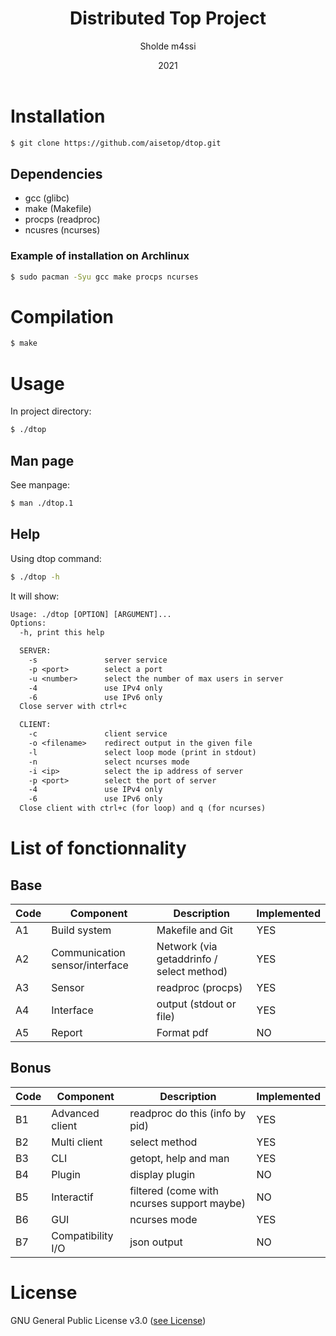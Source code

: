 #+TITLE: Distributed Top Project
#+AUTHOR: Sholde m4ssi
#+DATE: 2021

* Installation

#+BEGIN_SRC bash
$ git clone https://github.com/aisetop/dtop.git
#+END_SRC

** Dependencies

  - gcc (glibc)
  - make (Makefile)
  - procps (readproc)
  - ncusres (ncurses)

*** Example of installation on Archlinux

#+BEGIN_SRC bash
$ sudo pacman -Syu gcc make procps ncurses
#+END_SRC

* Compilation

#+BEGIN_SRC bash
$ make
#+END_SRC

* Usage 

In project directory:
#+BEGIN_SRC bash
$ ./dtop
#+END_SRC

** Man page

See manpage:
#+BEGIN_SRC bash
$ man ./dtop.1
#+END_SRC

** Help

Using dtop command:
#+BEGIN_SRC bash
$ ./dtop -h
#+END_SRC

It will show:
#+BEGIN_SRC txt
Usage: ./dtop [OPTION] [ARGUMENT]...
Options:
  -h, print this help

  SERVER:
    -s               server service
    -p <port>        select a port
    -u <number>      select the number of max users in server
    -4               use IPv4 only
    -6               use IPv6 only
  Close server with ctrl+c

  CLIENT:
    -c               client service
    -o <filename>    redirect output in the given file
    -l               select loop mode (print in stdout)
    -n               select ncurses mode
    -i <ip>          select the ip address of server
    -p <port>        select the port of server
    -4               use IPv4 only
    -6               use IPv6 only
  Close client with ctrl+c (for loop) and q (for ncurses)
#+END_SRC

* List of fonctionnality
** Base

   | Code | Component                      | Description                               | Implemented |
   |------+--------------------------------+-------------------------------------------+-------------|
   | A1   | Build system                   | Makefile and Git                          | YES         |
   | A2   | Communication sensor/interface | Network (via getaddrinfo / select method) | YES         |
   | A3   | Sensor                         | readproc (procps)                         | YES         |
   | A4   | Interface                      | output (stdout or file)                   | YES         |
   | A5   | Report                         | Format pdf                                | NO          |

** Bonus

   | Code | Component         | Description                                | Implemented |
   |------+-------------------+--------------------------------------------+-------------|
   | B1   | Advanced client   | readproc do this (info by pid)             | YES         |
   | B2   | Multi client      | select method                              | YES         |
   | B3   | CLI               | getopt, help and man                       | YES         |
   | B4   | Plugin            | display plugin                             | NO          |
   | B5   | Interactif        | filtered (come with ncurses support maybe) | NO          |
   | B6   | GUI               | ncurses mode                               | YES         |
   | B7   | Compatibility I/O | json output                                | NO          |

* License

  GNU General Public License v3.0 ([[https://github.com/aisetop/dtop/blob/master/LICENSE][see License]])
